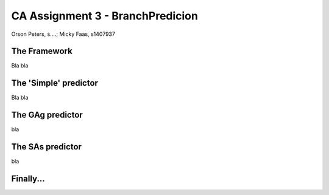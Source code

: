 =================================
CA Assignment 3 - BranchPredicion
=================================

Orson Peters, s....; Micky Faas, s1407937

*************
The Framework
*************

Bla bla

**********************
The 'Simple' predictor
**********************

Bla bla

*****************
The GAg predictor
*****************

bla

*****************
The SAs predictor
*****************

bla

**********
Finally...
**********
